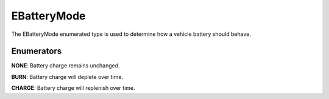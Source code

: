 .. _doc_data_ebatterymode:

EBatteryMode
============

The EBatteryMode enumerated type is used to determine how a vehicle battery should behave.

Enumerators
```````````

**NONE**: Battery charge remains unchanged.

**BURN**: Battery charge will deplete over time.

**CHARGE**: Battery charge will replenish over time.